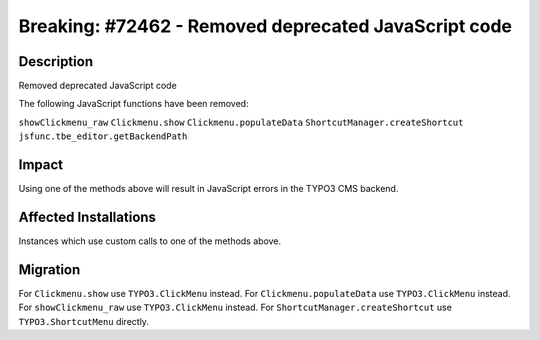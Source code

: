 =====================================================
Breaking: #72462 - Removed deprecated JavaScript code
=====================================================

Description
===========

Removed deprecated JavaScript code

The following JavaScript functions have been removed:

``showClickmenu_raw``
``Clickmenu.show``
``Clickmenu.populateData``
``ShortcutManager.createShortcut``
``jsfunc.tbe_editor.getBackendPath``


Impact
======

Using one of the methods above will result in JavaScript errors in the TYPO3 CMS backend.


Affected Installations
======================

Instances which use custom calls to one of the methods above.


Migration
=========

For ``Clickmenu.show`` use ``TYPO3.ClickMenu`` instead.
For ``Clickmenu.populateData`` use ``TYPO3.ClickMenu`` instead.
For ``showClickmenu_raw`` use ``TYPO3.ClickMenu`` instead.
For ``ShortcutManager.createShortcut`` use ``TYPO3.ShortcutMenu`` directly.
